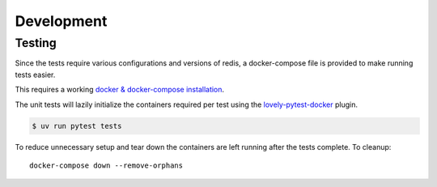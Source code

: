 Development
-----------

Testing
^^^^^^^

Since the tests require various configurations and versions of redis,
a docker-compose file is provided to make running tests easier.

This requires a working `docker & docker-compose installation <https://docs.docker.com/compose/gettingstarted/>`_.

The unit tests will lazily initialize the containers required per test using the
`lovely-pytest-docker <https://github.com/lovelysystems/lovely-pytest-docker>`_  plugin.

.. code-block:: bash

    $ uv run pytest tests


To reduce unnecessary setup and tear down the containers are left running after the tests complete. To cleanup::

    docker-compose down --remove-orphans
